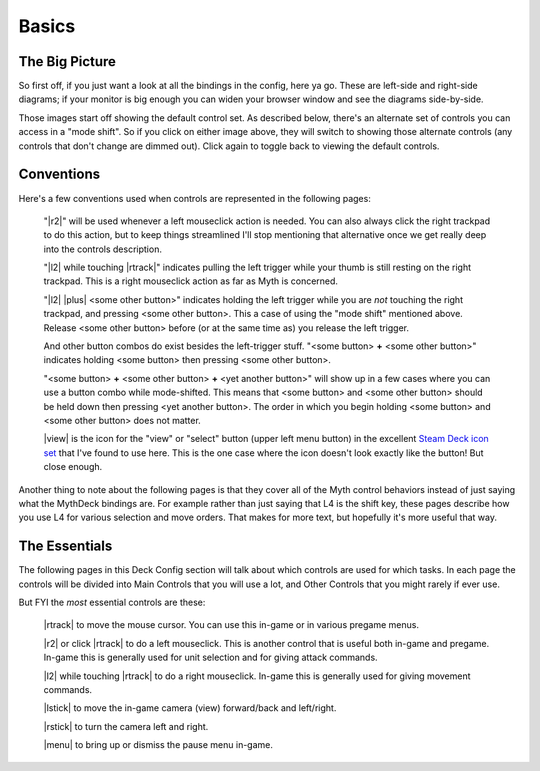 Basics
======

The Big Picture
---------------

So first off, if you just want a look at all the bindings in the config, here ya go. These are left-side and right-side diagrams; if your monitor is big enough you can widen your browser window and see the diagrams side-by-side.

.. rst-class:: changeable left-image
.. image:: /images/default-left.png
  :alt: left half of controller

.. rst-class:: changeable right-image
.. image:: /images/default-right.png
  :alt: right half of controller

Those images start off showing the default control set. As described below, there's an alternate set of controls you can access in a "mode shift". So if you click on either image above, they will switch to showing those alternate controls (any controls that don't change are dimmed out). Click again to toggle back to viewing the default controls.

Conventions
-----------

Here's a few conventions used when controls are represented in the following pages:

  "|r2|" will be used whenever a left mouseclick action is needed. You can also always click the right trackpad to do this action, but to keep things streamlined I'll stop mentioning that alternative once we get really deep into the controls description.

  "|l2| while touching |rtrack|" indicates pulling the left trigger while your thumb is still resting on the right trackpad. This is a right mouseclick action as far as Myth is concerned.

  "|l2| |plus| <some other button>" indicates holding the left trigger while you are *not* touching the right trackpad, and pressing <some other button>. This a case of using the "mode shift" mentioned above. Release <some other button> before (or at the same time as) you release the left trigger.

  And other button combos do exist besides the left-trigger stuff. "<some button> **+** <some other button>" indicates holding <some button> then pressing <some other button>.

  "<some button> **+** <some other button> **+** <yet another button>" will show up in a few cases where you can use a button combo while mode-shifted. This means that <some button> and <some other button> should be held down then pressing <yet another button>. The order in which you begin holding <some button> and <some other button> does not matter.

  |view| is the icon for the "view" or "select" button (upper left menu button) in the excellent `Steam Deck icon set`_ that I've found to use here. This is the one case where the icon doesn't look exactly like the button! But close enough.

Another thing to note about the following pages is that they cover all of the Myth control behaviors instead of just saying what the MythDeck bindings are. For example rather than just saying that L4 is the shift key, these pages describe how you use L4 for various selection and move orders. That makes for more text, but hopefully it's more useful that way.

The Essentials
--------------

The following pages in this Deck Config section will talk about which controls are used for which tasks. In each page the controls will be divided into Main Controls that you will use a lot, and Other Controls that you might rarely if ever use.

But FYI the *most* essential controls are these:

  |rtrack| to move the mouse cursor. You can use this in-game or in various pregame menus.

  |r2| or click |rtrack| to do a left mouseclick. This is another control that is useful both in-game and pregame. In-game this is generally used for unit selection and for giving attack commands.

  |l2| while touching |rtrack| to do a right mouseclick. In-game this is generally used for giving movement commands.

  |lstick| to move the in-game camera (view) forward/back and left/right.

  |rstick| to turn the camera left and right.

  |menu| to bring up or dismiss the pause menu in-game.


.. _Steam Deck icon set: https://thoseawesomeguys.com/prompts/